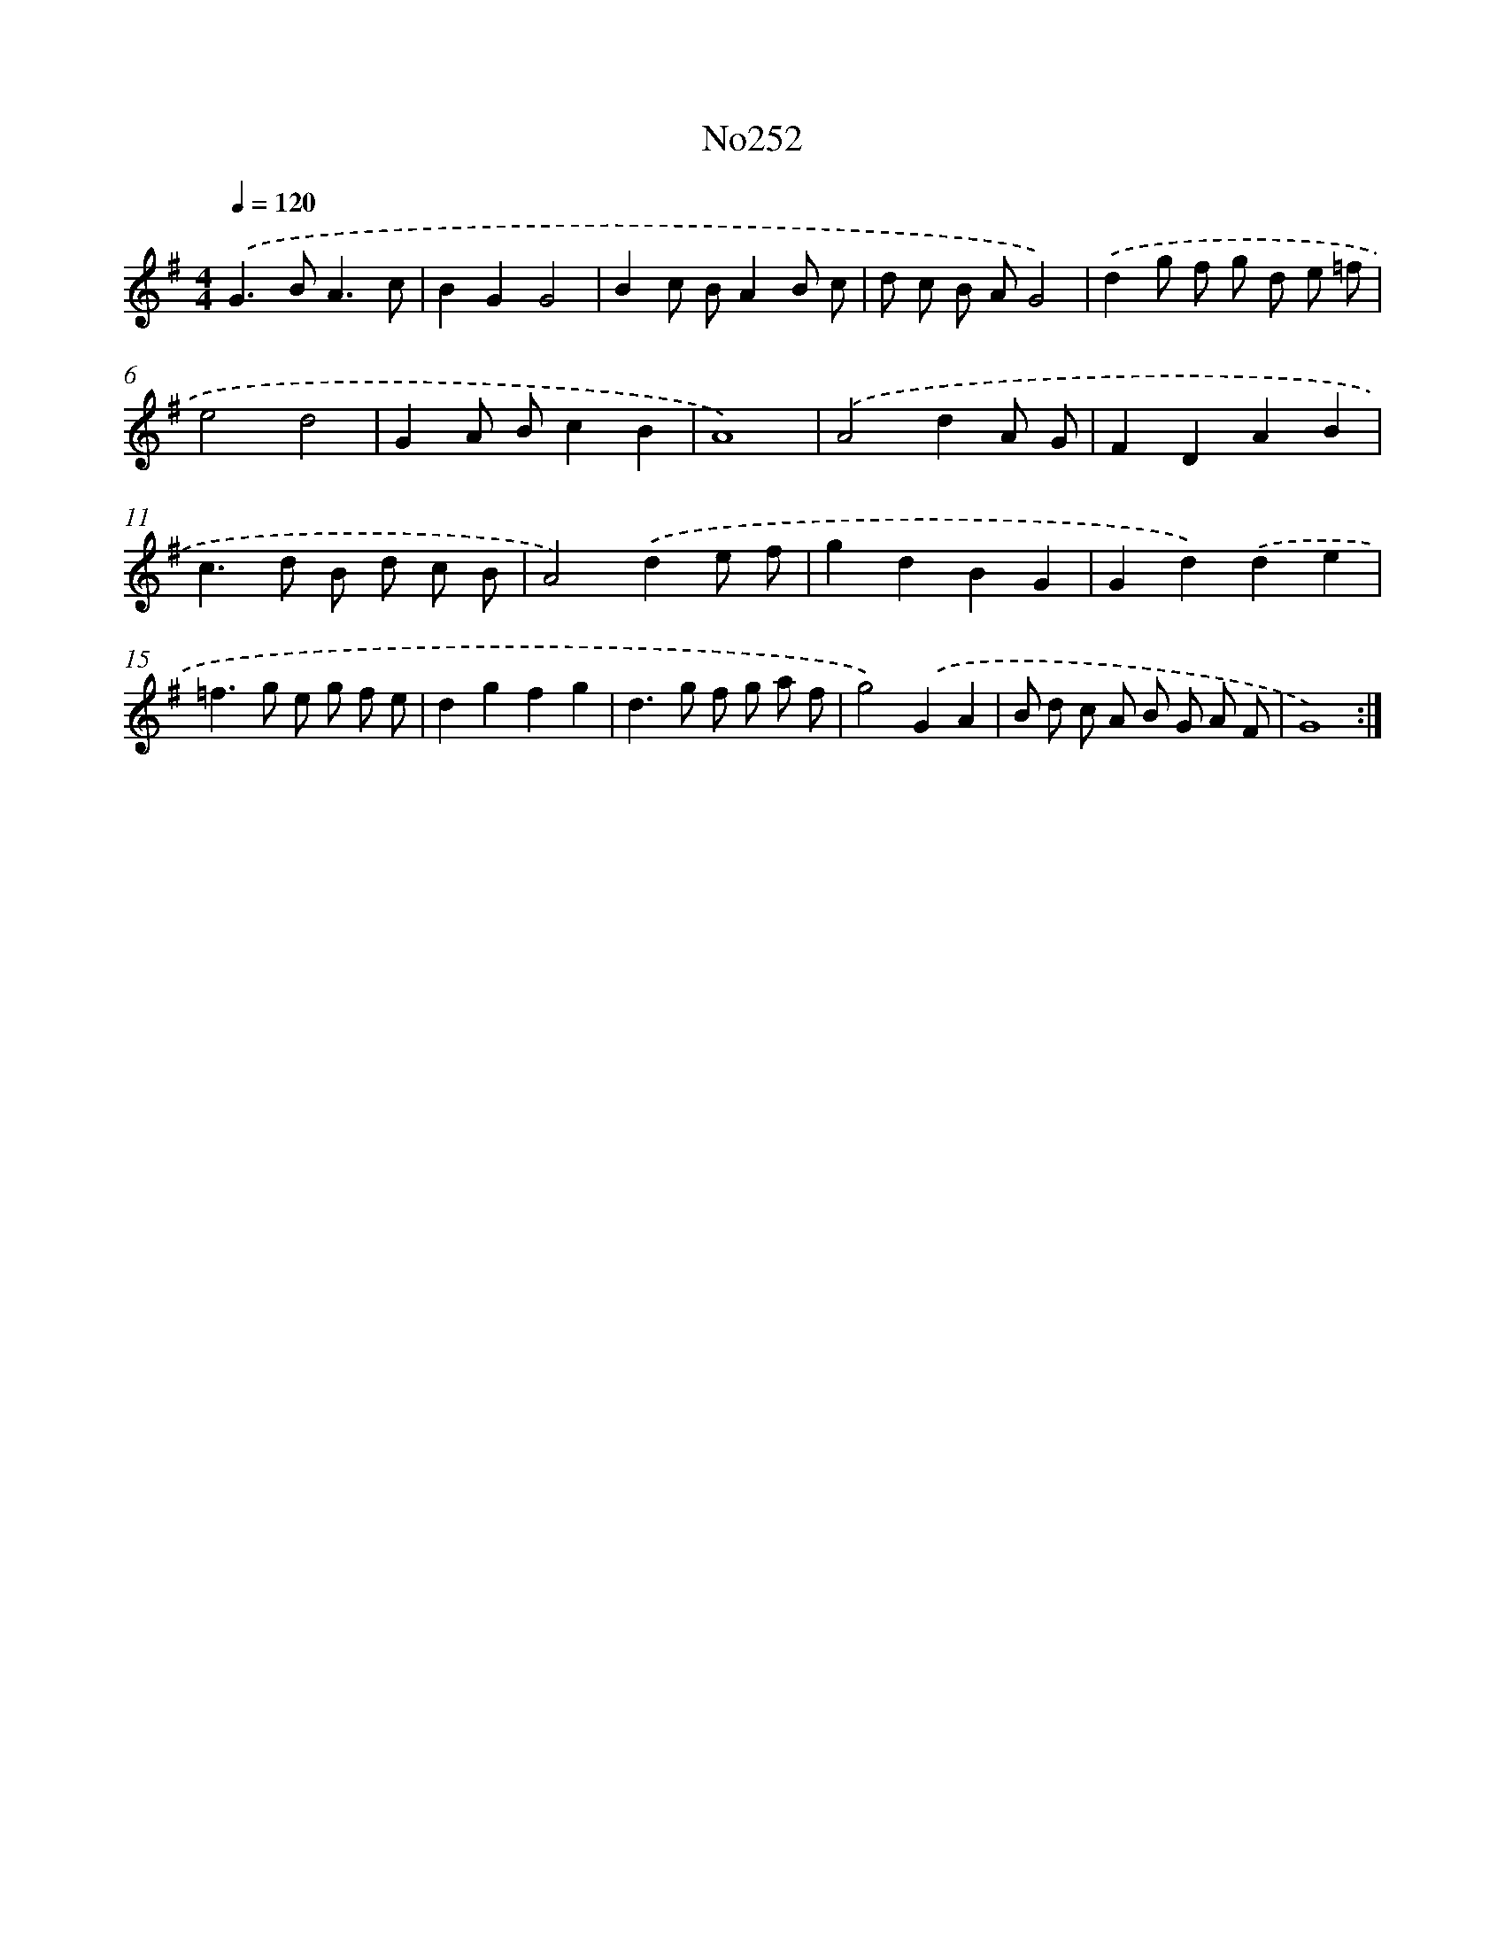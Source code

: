 X: 14989
T: No252
%%abc-version 2.0
%%abcx-abcm2ps-target-version 5.9.1 (29 Sep 2008)
%%abc-creator hum2abc beta
%%abcx-conversion-date 2018/11/01 14:37:49
%%humdrum-veritas 1426795880
%%humdrum-veritas-data 2942781393
%%continueall 1
%%barnumbers 0
L: 1/8
M: 4/4
Q: 1/4=120
K: G clef=treble
.('G2>B2A3c |
B2G2G4 |
B2c BA2B c |
d c B AG4) |
.('d2g f g d e =f |
e4d4 |
G2A Bc2B2 |
A8) |
.('A4d2A G |
F2D2A2B2 |
c2>d2 B d c B |
A4).('d2e f |
g2d2B2G2 |
G2d2).('d2e2 |
=f2>g2 e g f e |
d2g2f2g2 |
d2>g2 f g a f |
g4).('G2A2 |
B d c A B G A F |
G8) :|]
